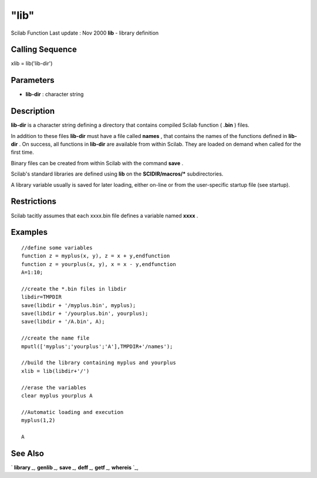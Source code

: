 ====
"lib"
====

Scilab Function Last update : Nov 2000
**lib** - library definition



Calling Sequence
~~~~~~~~~~~~~~~~

xlib = lib('lib-dir')




Parameters
~~~~~~~~~~


+ **lib-dir** : character string




Description
~~~~~~~~~~~

**lib-dir** is a character string defining a directory that contains
compiled Scilab function ( **.bin** ) files.

In addition to these files **lib-dir** must have a file called
**names** , that contains the names of the functions defined in **lib-
dir** . On success, all functions in **lib-dir** are available from
within Scilab. They are loaded on demand when called for the first
time.

Binary files can be created from within Scilab with the command
**save** .

Scilab's standard libraries are defined using **lib** on the
**SCIDIR/macros/*** subdirectories.

A library variable usually is saved for later loading, either on-line
or from the user-specific startup file (see startup).



Restrictions
~~~~~~~~~~~~

Scilab tacitly assumes that each xxxx.bin file defines a variable
named **xxxx** .



Examples
~~~~~~~~


::

    
    
    //define some variables
    function z = myplus(x, y), z = x + y,endfunction
    function z = yourplus(x, y), x = x - y,endfunction
    A=1:10;
    
    //create the *.bin files in libdir
    libdir=TMPDIR
    save(libdir + '/myplus.bin', myplus);
    save(libdir + '/yourplus.bin', yourplus);
    save(libdir + '/A.bin', A);
    
    //create the name file
    mputl(['myplus';'yourplus';'A'],TMPDIR+'/names');
    
    //build the library containing myplus and yourplus
    xlib = lib(libdir+'/')
    
    //erase the variables
    clear myplus yourplus A
    
    //Automatic loading and execution
    myplus(1,2)
    
    A
     
      




See Also
~~~~~~~~

` **library** `_,` **genlib** `_,` **save** `_,` **deff** `_,`
**getf** `_,` **whereis** `_,

.. _
      : ://./functions/genlib.htm
.. _
      : ://./functions/library.htm
.. _
      : ://./functions/../fileio/save.htm
.. _
      : ://./functions/../programming/whereis.htm
.. _
      : ://./functions/deff.htm
.. _
      : ://./functions/getf.htm


